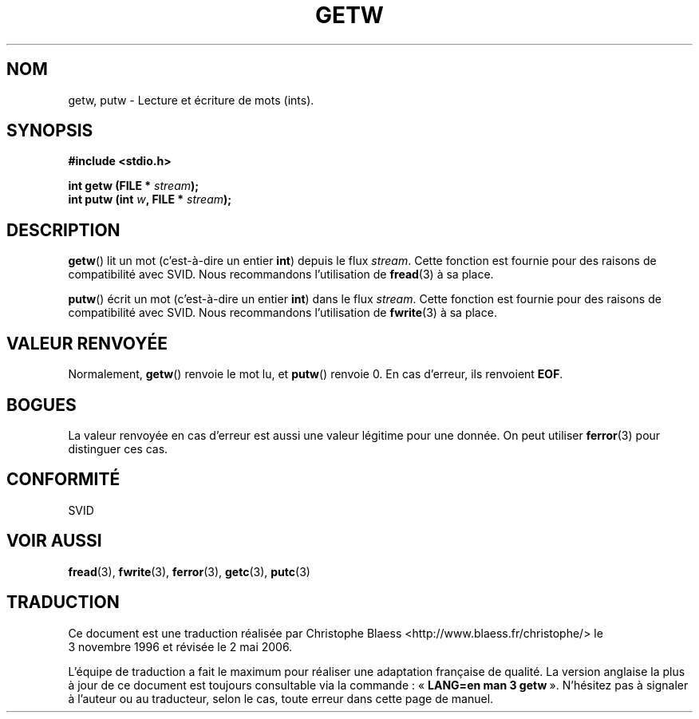 .\" (c) 1995 by Jim Van Zandt <jrv@vanzandt.mv.com>
.\"
.\" Permission is granted to make and distribute verbatim copies of this
.\" manual provided the copyright notice and this permission notice are
.\" preserved on all copies.
.\"
.\" Permission is granted to copy and distribute modified versions of this
.\" manual under the conditions for verbatim copying, provided that the
.\" entire resulting derived work is distributed under the terms of a
.\" permission notice identical to this one
.\"
.\" Since the Linux kernel and libraries are constantly changing, this
.\" manual page may be incorrect or out-of-date.  The author(s) assume no
.\" responsibility for errors or omissions, or for damages resulting from
.\" the use of the information contained herein.  The author(s) may not
.\" have taken the same level of care in the production of this manual,
.\" which is licensed free of charge, as they might when working
.\" professionally.
.\"
.\" Formatted or processed versions of this manual, if unaccompanied by
.\" the source, must acknowledge the copyright and authors of this work.
.\" License.
.\"
.\" Traduction 03/11/1996 par Christophe Blaess (ccb@club-internet.fr)
.\" Màj 06/06/2001 LDP-1.36
.\" Màj 25/01/2002 LDP-1.47
.\" Màj 21/07/2003 LDP-1.56
.\" Màj 01/05/2006 LDP-1.67.1
.\"
.TH GETW 3 "16 septembre 1995" LDP "Manuel du programmeur Linux"
.SH NOM
getw, putw \- Lecture et écriture de mots (ints).
.SH SYNOPSIS
.nf
.B #include <stdio.h>
.sp
.BI "int getw (FILE * " stream );
.nl
.BI "int putw (int " w ", FILE * " stream );
.nl
.SH DESCRIPTION
\fBgetw\fP() lit un mot (c'est-à-dire un entier \fBint\fP) depuis le flux
\fIstream\fP. Cette fonction est fournie pour des raisons de compatibilité
avec SVID. Nous recommandons l'utilisation de \fBfread\fP(3) à sa place.
.PP
\fBputw\fP() écrit un mot (c'est-à-dire un entier \fBint\fP) dans le flux
\fIstream\fP. Cette fonction est fournie pour des raisons de compatibilité
avec SVID. Nous recommandons l'utilisation de \fBfwrite\fP(3) à sa place.
.SH "VALEUR RENVOYÉE"
Normalement, \fBgetw\fP() renvoie le mot lu, et \fBputw\fP() renvoie 0.
En cas d'erreur, ils renvoient \fBEOF\fP.
.SH BOGUES
La valeur renvoyée en cas d'erreur est aussi une valeur légitime pour une
donnée. On peut utiliser \fBferror\fP(3) pour distinguer ces cas.
.SH "CONFORMITÉ"
SVID
.SH "VOIR AUSSI"
.BR fread (3),
.BR fwrite (3),
.BR ferror (3),
.BR getc (3),
.BR putc (3)
.SH TRADUCTION
.PP
Ce document est une traduction réalisée par Christophe Blaess
<http://www.blaess.fr/christophe/> le 3\ novembre\ 1996
et révisée le 2\ mai\ 2006.
.PP
L'équipe de traduction a fait le maximum pour réaliser une adaptation
française de qualité. La version anglaise la plus à jour de ce document est
toujours consultable via la commande\ : «\ \fBLANG=en\ man\ 3\ getw\fR\ ».
N'hésitez pas à signaler à l'auteur ou au traducteur, selon le cas, toute
erreur dans cette page de manuel.
